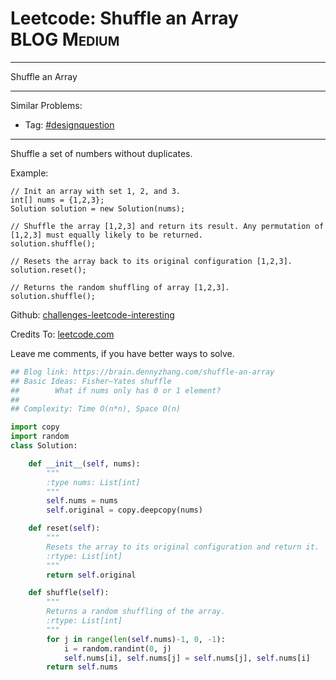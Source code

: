 * Leetcode: Shuffle an Array                                              :BLOG:Medium:
#+STARTUP: showeverything
#+OPTIONS: toc:nil \n:t ^:nil creator:nil d:nil
:PROPERTIES:
:type:     designquestion, fisheryatesshuffle
:END:
---------------------------------------------------------------------
Shuffle an Array
---------------------------------------------------------------------
Similar Problems:
- Tag: [[https://brain.dennyzhang.com/tag/designquestion][#designquestion]]
---------------------------------------------------------------------
Shuffle a set of numbers without duplicates.

Example:
#+BEGIN_EXAMPLE
// Init an array with set 1, 2, and 3.
int[] nums = {1,2,3};
Solution solution = new Solution(nums);

// Shuffle the array [1,2,3] and return its result. Any permutation of [1,2,3] must equally likely to be returned.
solution.shuffle();

// Resets the array back to its original configuration [1,2,3].
solution.reset();

// Returns the random shuffling of array [1,2,3].
solution.shuffle();
#+END_EXAMPLE

Github: [[url-external:https://github.com/DennyZhang/challenges-leetcode-interesting/tree/master/shuffle-an-array][challenges-leetcode-interesting]]

Credits To: [[url-external:https://leetcode.com/problems/shuffle-an-array/description/][leetcode.com]]

Leave me comments, if you have better ways to solve.

#+BEGIN_SRC python
## Blog link: https://brain.dennyzhang.com/shuffle-an-array
## Basic Ideas: Fisher–Yates shuffle
##        What if nums only has 0 or 1 element?
##
## Complexity: Time O(n*n), Space O(n)

import copy
import random
class Solution:

    def __init__(self, nums):
        """
        :type nums: List[int]
        """
        self.nums = nums
        self.original = copy.deepcopy(nums)
        
    def reset(self):
        """
        Resets the array to its original configuration and return it.
        :rtype: List[int]
        """
        return self.original
        
    def shuffle(self):
        """
        Returns a random shuffling of the array.
        :rtype: List[int]
        """
        for j in range(len(self.nums)-1, 0, -1):
            i = random.randint(0, j)
            self.nums[i], self.nums[j] = self.nums[j], self.nums[i]
        return self.nums
#+END_SRC
